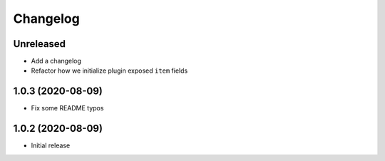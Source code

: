 Changelog
=========

Unreleased
----------

- Add a changelog
- Refactor how we initialize plugin exposed ``item`` fields

1.0.3 (2020-08-09)
------------------

- Fix some README typos

1.0.2 (2020-08-09)
------------------

- Initial release
